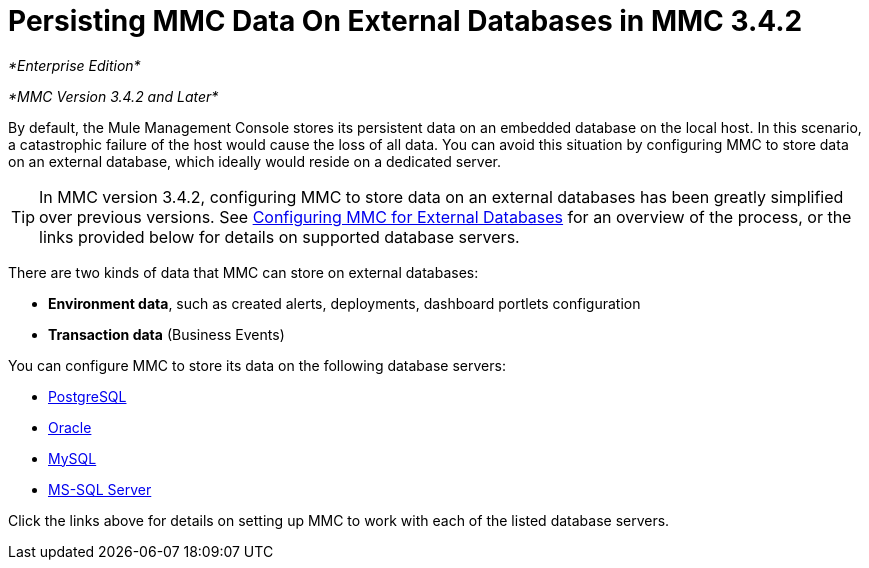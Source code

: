 = Persisting MMC Data On External Databases in MMC 3.4.2

_*Enterprise Edition*_

_*MMC Version 3.4.2 and Later*_

By default, the Mule Management Console stores its persistent data on an embedded database on the local host. In this scenario, a catastrophic failure of the host would cause the loss of all data. You can avoid this situation by configuring MMC to store data on an external database, which ideally would reside on a dedicated server.

[TIP]
In MMC version 3.4.2, configuring MMC to store data on an external databases has been greatly simplified over previous versions. See link:/mule-management-console/v/3.4/configuring-mmc-3.4.2-for-external-databases-quick-reference[Configuring MMC for External Databases] for an overview of the process, or the links provided below for details on supported database servers.

There are two kinds of data that MMC can store on external databases:

* *Environment data*, such as created alerts, deployments, dashboard portlets configuration
* *Transaction data* (Business Events)

You can configure MMC to store its data on the following database servers:

* http://www.mulesoft.org/documentation/display/34X/Persisting+MMC+3.4.2+Data+to+PostgreSQL[PostgreSQL]
* http://www.mulesoft.org/documentation/display/34X/Persisting+MMC+3.4.2+Data+to+Oracle[Oracle]
* http://www.mulesoft.org/documentation/display/34X/Persisting+MMC+3.4.2+Data+to+MySQL[MySQL]
* http://www.mulesoft.org/documentation/display/34X/Persisting+MMC+3.4.2+Data+to+MS+SQL+Server[MS-SQL Server]

Click the links above for details on setting up MMC to work with each of the listed database servers.
